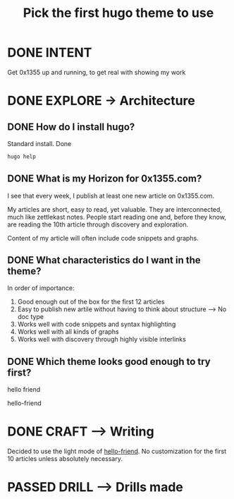 #+TITLE: Pick the first hugo theme to use
#+LOOP_TYPE: WORK D --> Production code
#+STARTUP: showall

* DONE INTENT
CLOSED: [2022-02-05 za 04:38]
:LOGBOOK:
- State "DONE"       from "TODO"       [2022-02-05 za 04:38]
:END:
Get 0x1355 up and running, to get real with showing my work

* DONE EXPLORE -> Architecture
CLOSED: [2022-02-05 za 05:19]
:PROPERTIES:
:VISIBILITY: content
:END:
:LOGBOOK:
- State "DONE"       from "TODO"       [2022-02-05 za 05:19]
:END:
** DONE How do I install hugo?
CLOSED: [2022-02-05 za 04:42]
:LOGBOOK:
- State "DONE"       from "TODO"       [2022-02-05 za 04:42]
- State "TODO"       from              [2022-02-05 za 04:38]
:END:
Standard install. Done
#+begin_src sh :session sh :results replace
hugo help
#+end_src

#+RESULTS:
#+begin_example

hugo is the main command, used to build your Hugo site.

Hugo is a Fast and Flexible Static Site Generator
built with love by spf13 and friends in Go.

Complete documentation is available at http://gohugo.io/.

Usage:
  hugo [flags]
  hugo [command]

Available Commands:
  completion  generate the autocompletion script for the specified shell
  config      Print the site configuration
  convert     Convert your content to different formats
  deploy      Deploy your site to a Cloud provider.
  env         Print Hugo version and environment info
  gen         A collection of several useful generators.
  help        Help about any command
  import      Import your site from others.
  list        Listing out various types of content
  mod         Various Hugo Modules helpers.
  new         Create new content for your site
  server      A high performance webserver
  version     Print the version number of Hugo

Flags:
  -b, --baseURL string             hostname (and path) to the root, e.g. http://spf13.com/
  -D, --buildDrafts                include content marked as draft
  -E, --buildExpired               include expired content
  -F, --buildFuture                include content with publishdate in the future
TMPDIR/hugo_cache/
      --cleanDestinationDir        remove files from destination not found in static directories
      --config string              config file (default is path/config.yaml|json|toml)
      --configDir string           config dir (default "config")
  -c, --contentDir string          filesystem path to content directory
      --debug                      debug output
  -d, --destination string         filesystem path to write files to
      --disableKinds strings       disable different kind of pages (home, RSS etc.)
      --enableGitInfo              add Git revision, date and author info to the pages
  -e, --environment string         build environment
      --forceSyncStatic            copy all files when static is changed.
      --gc                         enable to run some cleanup tasks (remove unused cache files) after the build
  -h, --help                       help for hugo
      --i18n-warnings              print missing translations
      --ignoreCache                ignores the cache directory
      --ignoreVendorPaths string   ignores any _vendor for module paths matching the given Glob pattern
  -l, --layoutDir string           filesystem path to layout directory
      --log                        enable Logging
      --logFile string             log File path (if set, logging enabled automatically)
      --minify                     minify any supported output format (HTML, XML etc.)
      --noChmod                    don't sync permission mode of files
      --noTimes                    don't sync modification time of files
      --panicOnWarning             panic on first WARNING log
      --path-warnings              print warnings on duplicate target paths etc.
      --poll string                set this to a poll interval, e.g --poll 700ms, to use a poll based approach to watch for file system changes
      --print-mem                  print memory usage to screen at intervals
      --quiet                      build in quiet mode
      --renderToMemory             render to memory (only useful for benchmark testing)
  -s, --source string              filesystem path to read files relative from
      --templateMetrics            display metrics about template executions
      --templateMetricsHints       calculate some improvement hints when combined with --templateMetrics
  -t, --theme strings              themes to use (located in /themes/THEMENAME/)
      --themesDir string           filesystem path to themes directory
      --trace file                 write trace to file (not useful in general)
  -v, --verbose                    verbose output
      --verboseLog                 verbose logging
  -w, --watch                      watch filesystem for changes and recreate as needed

Additional help topics:
  hugo check      Contains some verification checks

Use "hugo [command] --help" for more information about a command.
#+end_example
** DONE What is my Horizon for 0x1355.com?
CLOSED: [2022-02-05 za 05:12]
:LOGBOOK:
- State "DONE"       from "TODO"       [2022-02-05 za 05:12]
- State "TODO"       from              [2022-02-05 za 05:07]
:END:
I see that every week, I publish at least one new article on 0x1355.com.

My articles are short, easy to read, yet valuable. They are interconnected, much
like zettlekast notes. People start reading one and, before they know, are
reading the 10th article through discovery and exploration.

Content of my article will often include code snippets and graphs.

** DONE What characteristics do I want in the theme?
CLOSED: [2022-02-05 za 05:14]
:LOGBOOK:
- State "DONE"       from "TODO"       [2022-02-05 za 05:14]
- State "TODO"       from              [2022-02-05 za 05:08]
:END:
In order of importance:

1. Good enough out of the box for the first 12 articles
2. Easy to publish new artile without having to think about structure --> No doc
   type 
3. Works well with code snippets and syntax highlighting
4. Works well with all kinds of graphs
5. Works well with discovery through highly visible interlinks
   
** DONE Which theme looks good enough to try first?
CLOSED: [2022-02-05 za 05:17]
:LOGBOOK:
- State "DONE"       from "TODO"       [2022-02-05 za 05:17]
- State "TODO"       from              [2022-02-05 za 04:37]
:END:
hello friend

hello-friend


* DONE CRAFT --> Writing
CLOSED: [2022-02-05 za 05:19]
:LOGBOOK:
- State "DONE"       from "TODO"       [2022-02-05 za 05:19]
:END:
Decided to use the light mode of [[https://themes.gohugo.io/themes/hugo-theme-hello-friend/][hello-friend]]. No customization for the first 10
articles unless absolutely necessary. 

* PASSED DRILL --> Drills made
:LOGBOOK:
- State "PASSED"     from "TODO"       [2022-02-05 za 05:19]
:END:
